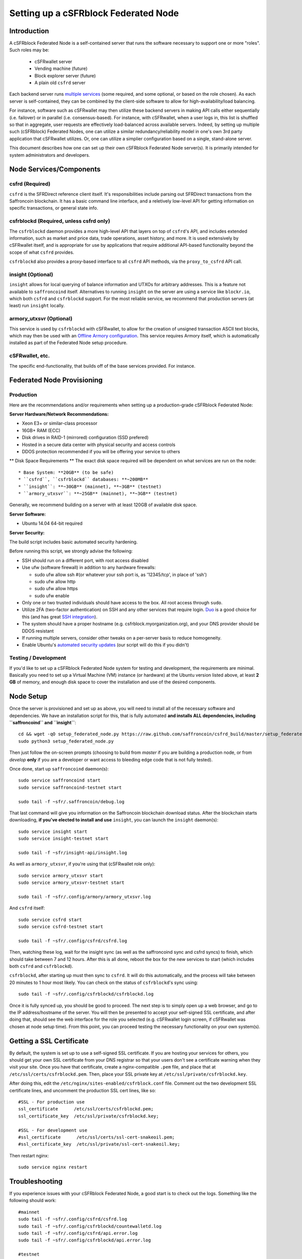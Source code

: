 Setting up a cSFRblock Federated Node
==============================================

Introduction
-------------

A cSFRblock Federated Node is a self-contained server that runs the software necessary to support one or more "roles".
Such roles may be:
   * cSFRwallet server
   * Vending machine (future)
   * Block explorer server (future)
   * A plain old ``csfrd`` server

Each backend server runs `multiple services <components>`__ (some required, and some optional, or based on the role chosen).
As each server is self-contained, they can be combined by the client-side software to allow for high-availability/load balancing.

For instance, software such as cSFRwallet may then utilize these backend servers in making API calls either sequentially (i.e. failover) or in
parallel (i.e. consensus-based). For instance, with cSFRwallet, when a user logs in, this list is shuffled so that
in aggregate, user requests are effectively load-balanced across available servers. Indeed, by setting up multiple such
(cSFRblock) Federated Nodes, one can utilize a similar redundancy/reliability model in one's own 3rd party application
that cSFRwallet utilizes. Or, one can utilize a simplier configuration based on a single, stand-alone server.

This document describes how one can set up their own cSFRblock Federated Node server(s). It is primarily intended
for system administrators and developers.


.. _components:

Node Services/Components
-------------------------

csfrd (Required)
^^^^^^^^^^^^^^^^^^^^^^^^^^^

``csfrd`` is the SFRDirect reference client itself. It's responsibilities include parsing out SFRDirect
transactions from the Saffroncoin blockchain. It has a basic command line interface, and a reletively low-level API for
getting information on specific transactions, or general state info.

csfrblockd (Required, unless csfrd only)
^^^^^^^^^^^^^^^^^^^^^^^^^^^^^^^^^^^^^^^^^^^^^^^^^^^^^

The ``csfrblockd`` daemon provides a more high-level API that layers on top of ``csfrd``'s API, and includes extended
information, such as market and price data, trade operations, asset history, and more. It is used extensively by cSFRwallet
itself, and is appropriate for use by applications that require additional API-based functionality beyond the scope of
what ``csfrd`` provides.

``csfrblockd`` also provides a proxy-based interface to all ``csfrd`` API methods, via the ``proxy_to_csfrd`` API call.

insight (Optional)
^^^^^^^^^^^^^^^^^^^^^^^^^^

``insight`` allows for local querying of balance information and UTXOs for arbitrary addresses. This is a feature not available
to ``saffroncoind`` itself. Alternatives to running ``insight`` on the server are using a service like ``blockr.io``, which
both ``csfrd`` and ``csfrblockd`` support. For the most reliable service, we recommend that production
servers (at least) run ``insight`` locally.

armory_utxsvr (Optional)
^^^^^^^^^^^^^^^^^^^^^^^^^^

This service is used by ``csfrblockd`` with cSFRwallet, to allow for the creation of unsigned transaction
ASCII text blocks, which may then be used with an `Offline Armory configuration <https://bitcoinarmory.com/about/using-our-wallet/>`__.
This service requires Armory itself, which is automatically installed as part of the Federated Node setup procedure.

cSFRwallet, etc.
^^^^^^^^^^^^^^^^^^^^

The specific end-functionality, that builds off of the base services provided. For instance.


Federated Node Provisioning
--------------------------------

Production
^^^^^^^^^^^^

Here are the recommendations and/or requirements when setting up a production-grade cSFRblock Federated Node:

**Server Hardware/Network Recommendations:**

- Xeon E3+ or similar-class processor
- 16GB+ RAM (ECC)
- Disk drives in RAID-1 (mirrored) configuration (SSD prefered)
- Hosted in a secure data center with physical security and access controls
- DDOS protection recommended if you will be offering your service to others

** Disk Space Requirements **
The exact disk space required will be dependent on what services are run on the node::

* Base System: **20GB** (to be safe)
* ``csfrd``, ``csfrblockd`` databases: **~200MB**
* ``insight``: **~30GB** (mainnet), **~3GB** (testnet)
* ``armory_utxsvr``: **~25GB** (mainnet), **~3GB** (testnet)

Generally, we recommend building on a server with at least 120GB of available disk space.

**Server Software:**

- Ubuntu 14.04 64-bit required

**Server Security:**

The build script includes basic automated security hardening.

Before running this script, we strongly advise the following:

- SSH should run on a different port, with root access disabled
- Use ufw (software firewall) in addition to any hardware firewalls:

  - sudo ufw allow ssh   #(or whatever your ssh port is, as '12345/tcp', in place of 'ssh')
  - sudo ufw allow http
  - sudo ufw allow https
  - sudo ufw enable

- Only one or two trusted individuals should have access to the box. All root access through ``sudo``.
- Utilize 2FA (two-factor authentication) on SSH and any other services that require login.
  `Duo <https://www.duosecurity.com/>`__ is a good choice for this (and has great `SSH integration <https://www.duosecurity.com/unix>`__).
- The system should have a proper hostname (e.g. csfrblock.myorganization.org), and your DNS provider should be DDOS resistant
- If running multiple servers, consider other tweaks on a per-server basis to reduce homogeneity.  
- Enable Ubuntu's  `automated security updates <http://askubuntu.com/a/204>`__ (our script will do this if you didn't)


Testing / Development
^^^^^^^^^^^^^^^^^^^^^^

If you'd like to set up a cSFRblock Federated Node system for testing and development, the requirements are minimal. Basically you
need to set up a Virtual Machine (VM) instance (or hardware) at the Ubuntu version listed above, at least **2 GB**
of memory, and enough disk space to cover the installation and use of the desired components.

Node Setup
-----------

Once the server is provisioned and set up as above, you will need to install all of the necessary software and dependencies. We have an
installation script for this, that is fully automated **and installs ALL dependencies, including ``saffroncoind`` and ``insight``**::

    cd && wget -qO setup_federated_node.py https://raw.github.com/saffroncoin/csfrd_build/master/setup_federated_node.py
    sudo python3 setup_federated_node.py

Then just follow the on-screen prompts (choosing to build from *master* if you are building a production node,
or from *develop* **only** if you are a developer or want access to bleeding edge code that is not fully tested).

Once done, start up ``saffroncoind`` daemon(s)::

    sudo service saffroncoind start
    sudo service saffroncoind-testnet start
    
    sudo tail -f ~sfr/.saffroncoin/debug.log 

That last command will give you information on the Saffroncoin blockchain download status. After the blockchain starts
downloading, **if you've elected to install and use** ``insight``, you can launch the ``insight`` daemon(s)::

    sudo service insight start
    sudo service insight-testnet start
    
    sudo tail -f ~sfr/insight-api/insight.log 

As well as ``armory_utxsvr``, if you're using that (cSFRwallet role only)::

    sudo service armory_utxsvr start
    sudo service armory_utxsvr-testnet start
    
    sudo tail -f ~sfr/.config/armory/armory_utxsvr.log

And ``csfrd`` itself::

    sudo service csfrd start
    sudo service csfrd-testnet start
    
    sudo tail -f ~sfr/.config/csfrd/csfrd.log

Then, watching these log, wait for the insight sync (as well as the saffroncoind sync and csfrd syncs) to finish,
which should take between 7 and 12 hours. After this is all done, reboot the box for the new services to
start (which includes both ``csfrd`` and ``csfrblockd``).

``csfrblockd``, after starting up must then sync to ``csfrd``. It will do this automatically, and the
process will take between 20 minutes to 1 hour most likely. You can check on the status of ``csfrblockd``'s
sync using::

    sudo tail -f ~sfr/.config/csfrblockd/csfrblockd.log

Once it is fully synced up, you should be good to proceed. The next step is to simply open up a web browser, and
go to the IP address/hostname of the server. You will then be presented to accept your self-signed SSL certificate, and
after doing that, should see the web interface for the role you selected (e.g. cSFRwallet login screen, if cSFRwallet
was chosen at node setup time). From this point, you can proceed testing the necessary functionality on your own system(s).


Getting a SSL Certificate
--------------------------

By default, the system is set up to use a self-signed SSL certificate. If you are hosting your services for others, 
you should get your own SSL certificate from your DNS registrar so that your users don't see a certificate warning when
they visit your site. Once you have that certificate, create a nginx-compatible ``.pem`` file, and place that
at ``/etc/ssl/certs/csfrblockd.pem``. Then, place your SSL private key at ``/etc/ssl/private/csfrblockd.key``.

After doing this, edit the ``/etc/nginx/sites-enabled/csfrblock.conf`` file. Comment out the two development
SSL certificate lines, and uncomment the production SSL cert lines, like so::

    #SSL - For production use
    ssl_certificate      /etc/ssl/certs/csfrblockd.pem;
    ssl_certificate_key  /etc/ssl/private/csfrblockd.key;
  
    #SSL - For development use
    #ssl_certificate      /etc/ssl/certs/ssl-cert-snakeoil.pem;
    #ssl_certificate_key  /etc/ssl/private/ssl-cert-snakeoil.key;

Then restart nginx::

    sudo service nginx restart


Troubleshooting
------------------------------------

If you experience issues with your cSFRblock Federated Node, a good start is to check out the logs. Something like the following should work::

    #mainnet
    sudo tail -f ~sfr/.config/csfrd/csfrd.log
    sudo tail -f ~sfr/.config/csfrblockd/countewalletd.log
    sudo tail -f ~sfr/.config/csfrd/api.error.log
    sudo tail -f ~sfr/.config/csfrblockd/api.error.log

    #testnet
    sudo tail -f ~sfr/.config/csfrd-testnet/csfrd.log
    sudo tail -f ~sfr/.config/csfrblockd-testnet/csfrblockd.log
    sudo tail -f ~sfr/.config/csfrd-testnet/api.error.log
    sudo tail -f ~sfr/.config/csfrblockd-testnet/api.error.log
    
    #relevant nginx logs
    sudo tail -f /var/log/nginx/csfrblock.access.log
    sudo tail -f /var/log/nginx/csfrblock.error.log

These logs should hopefully provide some useful information that will help you further diagnose your issue. You can also
keep tailing them (or use them with a log analysis tool like Splunk) to gain insight on the current
status of ``csfrd``/``csfrblockd``.

Also, you can start up the daemons in the foreground, for easier debugging, using the following sets of commands::

    #saffroncoind
    sudo su -s /bin/bash -c 'saffroncoind -datadir=/home/sfr/.saffroncoin' csfrd
    sudo su -s /bin/bash -c 'saffroncoind -datadir=/home/sfr/.saffroncoin-testnet' csfrd

    #csfrd & csfrblockd mainnet
    sudo su -s /bin/bash -c 'csfrd --data-dir=/home/sfr/.config/csfrd' csfrd
    sudo su -s /bin/bash -c 'csfrblockd --data-dir=/home/sfr/.config/csfrblockd -v' csfrd
    
    #csfrd & csfrblockd testnet
    sudo su -s /bin/bash -c 'csfrd --data-dir=/home/sfr/.config/csfrd-testnet --testnet' csfrd
    sudo su -s /bin/bash -c 'csfrblockd --data-dir=/home/sfr/.config/csfrblockd-testnet --testnet -v' csfrd

You can also run ``saffroncoind`` commands directly, e.g.::

    #mainnet
    sudo su - csfrd -s /bin/bash -c "saffroncoind -datadir=/home/sfr/.saffroncoin getinfo"
    
    #testnet
    sudo su - csfrd -s /bin/bash -c "saffroncoind -datadir=/home/sfr/.saffroncoin-testnet getinfo"


Monitoring the Server
----------------------

To monitor the server, you can use a 3rd-party service such as [Pingdom](http://www.pingdom.com) or [StatusCake](http://statuscake.com).
The federated node allows these (and any other monitoring service) to query the basic status of the server (e.g. the ``nginx``,
``csfrblockd`` and ``csfrd`` services) via making a HTTP GET call to one of the following URLs:

* ``/_api/`` (for mainnet) 
* ``/_t_api/`` (for testnet)

If all services are up, a HTTP 200 response with the following data will be returned::

    {"csfrd": "OK", "csfrblockd_ver": "1.3.0", "csfrd_ver": "9.31.0", "csfrblockd": "OK",
    "csfrblockd_check_elapsed": 0.0039348602294921875, "csfrd_last_block": {
    "block_hash": "0000000000000000313c4708da5b676f453b41d566832f80809bc4cb141ab2cd", "block_index": 311234,
    "block_time": 1405638212}, "local_online_users": 7, "csfrd_check_elapsed": 0.003687143325805664, 
    "csfrblockd_error": null, "csfrd_last_message_index": 91865}
    
Note the ``"csfrd": "OK"`` and ``"csfrblockd": "OK"`` items.

If all services but ``csfrd`` are up, a HTTP 500 response with ``"csfrd": "NOT OK"``, for instance.

If ``csfrblockd`` is not working properly, ``nginx`` will return a HTTP 503 (Gateway unavailable) or 500 response.

If ``nginx`` is not working properly, either a HTTP 5xx response, or no response at all (i.e. timeout) will be returned.


Other Topics
--------------

User Configuration
^^^^^^^^^^^^^^^^^^^^

Note that when you set up a federated node, the script creates two new users on the system: ``sfr`` and ``csfrd``. (The
``sfr`` user also has an ``sfr`` group created for it as well.)

The script installs ``csfrd``, ``csfrwallet``, etc into the home directory of the ``sfr`` user. This
user also owns all installed files. However, the daemons (i.e. ``saffroncoind``, ``insight``, ``csfrd``,
``csfrblockd``, and ``nginx``) are actually run as the ``csfrd`` user, which has no write access to the files
such as the ``csfrwallet`` and ``csfrd`` source code files. The reason things are set up like this is so that
even if there is a horrible bug in one of the products that allows for a RCE (or Remote Control Exploit), where the attacker
would essentially be able to gain the ability to execute commands on the system as that user, two things should prevent this:

* The ``csfrd`` user doesn't actually have write access to any sensitive files on the server (beyond the log and database
  files for ``saffroncoind``, ``csfrd``, etc.)
* The ``csfrd`` user uses ``/bin/false`` as its shell, which prevents the attacker from gaining shell-level access

This setup is such to minimize (and hopefully eliminate) the impact from any kind of potential system-level exploit.

Easy Updating
^^^^^^^^^^^^^^^^

To update the system with new code releases, you simply need to rerun the ``setup_federated_node`` script, like so::

    cd ~sfr/csfrd_build
    sudo ./setup_federated_node.py
    
As prompted, you should be able to choose just to update from git ("G"), instead of to rebuild. However, you would choose the rebuild
option if there were updates to the ``csfrd_build`` system files for the federated node itself (such as the
``nginx`` configuration, or the init scripts) that you wanted/needed to apply. Otherwise, update should be fine. 


cSFRwallet-Specific
-----------------------

cSFRwallet Configuration File
^^^^^^^^^^^^^^^^^^^^^^^^^^^^^^^^^^

cSFRwallet can be configured via creating a small file called ``csfrwallet.conf.json`` in the ``csfrwallet/`` directory.
This file will contain a valid JSON-formatted object, containing an a number of possible configuration properties. For example::

    { 
      "servers": [ "csfrblock1.mydomain.com", "csfrblock2.mydomain.com", "csfrblock3.mydomain.com" ],
      "forceTestnet": true,
      "googleAnalyticsUA": "UA-48454783-2",
      "googleAnalyticsUA-testnet": "UA-48454783-4",
      "rollbarAccessToken": "39d23b5a512f4169c98fc922f0d1b121",
      "disabledFeatures": ["rps", "betting"],
      "restrictedAreas": {
        "pages/betting.html": ["US"],
        "pages/openbets.html": ["US"],
        "pages/matchedbets.html": ["US"],
        "pages/rps.html": ["US"],
        "dividend": ["US"]
      },
      "autoBTCEscrowServer": "btcescrow.csfrwallet.co"
    }

Here's a description of the possible fields:

**Required fields:**

* **servers**: cSFRwallet should work out-of-the-box in a scenario where you have a single cSFRblock Federated Node that both hosts the
static site content, as well as the backend cSFRblock API services. However, cSFRwallet can also be set up to work
in MultiAPI mode, where it can query more than one server (to allow for both redundancy and load balancing). To do this,
set this ``servers`` parameter as a list of multiple server URIs. Each URI can have a ``http://`` or ``https://`` prefix
(we strongly recommend using HTTPS), and the strings must *not* end in a slash (just leave it off). If the server hostname
does not start with ``http://`` or ``https://``, then ``https://`` is assumed.

*If you just want to use the current server (and don't have a multi-server setup), just specify this as ``[]`` (empty list).*

**Optional fields:**

* **forceTestnet**: Set to true to always use testnet (not requiring 'testnet' in the FQDN, or the '?testnet=1' parameter in the URL.
* **googleAnalyticsUA** / **googleAnalyticsUA-testnet**: Set to enable google analytics for mainnet/testnet. You must have a google analytics account.
* **rollbarAccessToken**: Set to enable client-side error tracking via rollbar.com. Must have a rollbar account.
* **disabledFeatures**: Set to a list of zero or more features to disable in the UI. Possible features are:
  ``betting``, ``rps``, ``dividend``, ``exchange``, ``leaderboard``, ``portfolio``, ``stats`` and ``history``. Normally
  this can just be ``[]`` (an empty list) to not disable anything.
* **restrictedAreas**: Set to an object containing a specific page path as the key (or "dividend" for dividend functionality),
  and a list of one or more ISO 2-letter country codes as the key value, to allow for country-level blacklisting of pages/features.
* **autoBTCEscrowServer**: The hostname to use for automatic BTC escrow services (where an external server will hold the BTC
  related to open orders selling BTC and make BTCpays from it automatically). If not specified, or left blank, then
  automatic BTC escrows will be disabled.

Once done, save this file and make sure it exists on all servers you are hosting cSFRwallet static content on. Now, when you go
to your cSFRwallet site, the server will read in this file immediately after loading the page, and set the list of
backend API hosts from it automatically.

Giving Op Chat Access
^^^^^^^^^^^^^^^^^^^^^^

cSFRwallet has its own built-in chatbox. Users in the chat box are able to have operator (op) status, which allows them
to do things like ban or rename other users. Any op can give any other user op status via the ``/op`` command, typed into
the chat window. However, manual database-level intervention is required to give op status to the first op in the system.

Doing this, however, is simple. Here's an example that gives ``testuser1`` op access. It needs to be issued at the
command line for every node in the cluster::

    #mainnet
    mongo csfrblockd
    db.chat_handles.update({handle: "testuser1"}, {$set: {op: true}})
    
    #testnet
    mongo csfrblockd_testnet
    db.chat_handles.update({handle: "testuser1"}, {$set: {op: true}})

cSFRwallet MultiAPI specifics
^^^^^^^^^^^^^^^^^^^^^^^^^^^^^^^^^

.. note::

    By default, cSFRblock Federated Nodes can also host cSFRwallet content (this will change in the future).
    Regarding this, the Saffroncoin team itself operates the primary cSFRwallet platform. However, as cSFRwallet is open source
    software, it is possible to host your own site with cSFRwallet site (for your personal use, or as an offering to
    others), or to even host your own cSFRwallet servers to use with your own SFRDirect wallet implementation.
    The Saffroncoin team supports this kind of activity (as long as the servers are secure), as it aids with increasing decentralization.
        
    Also note that due to the nature of cSFRwallet being a deterministic wallet, users using one cSFRwallet platform (i.e. the
    official one, for instance) have the flexibility to start using a different cSFRwallet platform instead at any time,
    and as funds (i.e. private keys) are not stored on the server in any fashion, they will be able to see their funds on either.
    (Note that the only thing that will not migrate are saved preferences, such as address aliases, the theme setting, etc.)

cSFRwallet utilizes a sort of a "poor man's load balancing/failover" implementation called multiAPI (and implemented
[here](https://github.com/saffroncoin/csfrwallet/blob/master/src/js/util.api.js)). multiAPI can operate in a number of fashions.

**multiAPIFailover for Read API (``get_``) Operations**

*multiAPIFailover* functionality is currently used for all read API operations. In this model, the first Federated Node
on the shuffled list is called for the data, and if it returns an error or the request times out, the second one on the
list is called, and so on. The result of the first server to successfully return are used.

Here, a "hacked" server could be modified to return bogus data. As (until being discovered) the server would be in the
shuffled list, some clients may end up consulting it. However, as this functionality is essentially for data queries only,
the worse case result is that a cSFRwallet client is shown incorrect/modified data which leads to misinformed actions
on the user's behalf. Moreover, the option always exists to move all read-queries to use multiAPIConsensus in the future should the need arise.

**multiAPIConsensus for Action/Write (``create_``) Operations**

Based on this multiAPI capability, the wallet itself consults more than one of these Federated Nodes via consensus especially
for all ``create_``-type operations. For example, if you send csfr, csfrd on each server is still composing and sending
back the unsigned raw transaction, but for data security, it compares the results returned from all servers, and will 
only sign and broadcast (both client-side) if all the results match). This is known as *multiAPIConsensus*.

The ultimate goal here is to have a federated net of semi-trusted backend servers not tied to any one country, provider, network or
operator/admin. Through requiring consensus on the unsigned transactions returned for all ``create_`` operations, 'semi-trust'
on a single server basis leads to an overall trustworthy network. Worst case, if backend server is hacked and owned
(and the csfrd code modified), then you may get some invalid read results, but it won't be rewriting your csfr send
destination address, for example. The attackers would have to hack the code on every single server in the same exact
way, undetected, to do that.

Moreover, the cSFRwallet web client contains basic transaction validation code that will check that any unsigned Saffroncoin
transaction returned from a cSFRblock Federated Node contains expected inputs and outputs. This provides further
protection against potential attacks.

multiAPIConsensus actually helps discover any potential "hacked" servers as well, since a returned consensus set with
a divergent result will be rejected by the client, and thus trigger an examination of the root cause by the team.

**multiAPINewest for Redundant storage**

In the same way, these multiple servers are used to provide redundant storage of client-side preferences, to ensure we
have no single point of failure. In the case of the stored preferences for instance, when retrieved on login, the data from all servers
is taken in, and the newest result is used. This *multiAPINewest* functionality effectively makes a query across all available
Federated Nodes, and chooses the newest result (based on a "last updated"-type timestamp).

Note that with this, a "hacked" server could be modified to always return the latest timestamp, so that its results
were used. However, wallet preferences (and other data stored via this functionality) is non-sensitive, and thus user's
funds would not be at risk before the hacked server could be discovered and removed.

